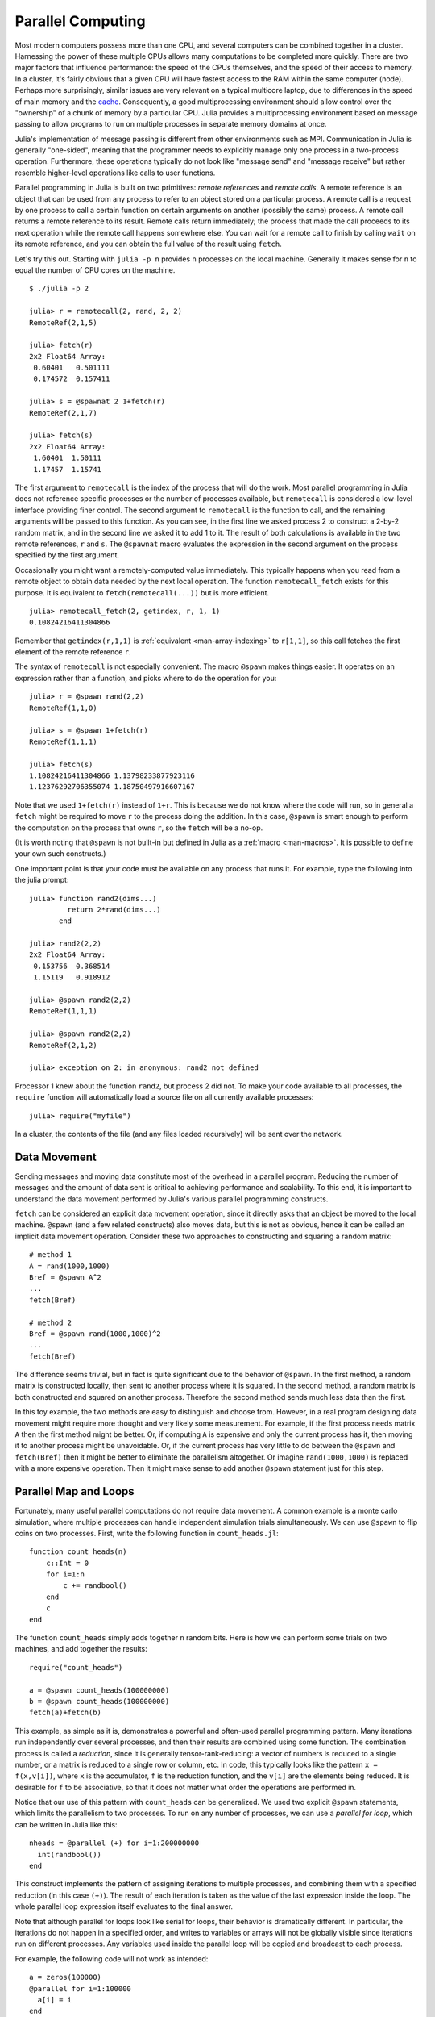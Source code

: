 .. _man-parallel-computing:

********************
 Parallel Computing  
********************

Most modern computers possess more than one CPU, and several computers
can be combined together in a cluster. Harnessing the power of these
multiple CPUs allows many computations to be completed more quickly.
There are two major factors that influence performance: the speed of the
CPUs themselves, and the speed of their access to memory. In a cluster,
it's fairly obvious that a given CPU will have fastest access to the RAM
within the same computer (node). Perhaps more surprisingly, similar
issues are very relevant on a typical multicore laptop, due to
differences in the speed of main memory and the
`cache <http://www.akkadia.org/drepper/cpumemory.pdf>`_. Consequently, a
good multiprocessing environment should allow control over the
"ownership" of a chunk of memory by a particular CPU. Julia provides a
multiprocessing environment based on message passing to allow programs
to run on multiple processes in separate memory domains at once.

Julia's implementation of message passing is different from other
environments such as MPI. Communication in Julia is generally
"one-sided", meaning that the programmer needs to explicitly manage only
one process in a two-process operation. Furthermore, these
operations typically do not look like "message send" and "message
receive" but rather resemble higher-level operations like calls to user
functions.

Parallel programming in Julia is built on two primitives: *remote
references* and *remote calls*. A remote reference is an object that can
be used from any process to refer to an object stored on a particular
process. A remote call is a request by one process to call a certain
function on certain arguments on another (possibly the same) process.
A remote call returns a remote reference to its result. Remote calls
return immediately; the process that made the call proceeds to its
next operation while the remote call happens somewhere else. You can
wait for a remote call to finish by calling ``wait`` on its remote
reference, and you can obtain the full value of the result using
``fetch``.

Let's try this out. Starting with ``julia -p n`` provides ``n``
processes on the local machine. Generally it makes sense for ``n`` to
equal the number of CPU cores on the machine.

::

    $ ./julia -p 2

    julia> r = remotecall(2, rand, 2, 2)
    RemoteRef(2,1,5)

    julia> fetch(r)
    2x2 Float64 Array:
     0.60401   0.501111
     0.174572  0.157411

    julia> s = @spawnat 2 1+fetch(r)
    RemoteRef(2,1,7)

    julia> fetch(s)
    2x2 Float64 Array:
     1.60401  1.50111
     1.17457  1.15741

The first argument to ``remotecall`` is the index of the process
that will do the work. Most parallel programming in Julia does not
reference specific processes or the number of processes available,
but ``remotecall`` is considered a low-level interface providing
finer control. The second argument to ``remotecall`` is the function
to call, and the remaining arguments will be passed to this
function. As you can see, in the first line we asked process 2 to
construct a 2-by-2 random matrix, and in the second line we asked it
to add 1 to it. The result of both calculations is available in the
two remote references, ``r`` and ``s``. The ``@spawnat`` macro
evaluates the expression in the second argument on the process
specified by the first argument.

Occasionally you might want a remotely-computed value immediately. This
typically happens when you read from a remote object to obtain data
needed by the next local operation. The function ``remotecall_fetch``
exists for this purpose. It is equivalent to ``fetch(remotecall(...))``
but is more efficient.

::

    julia> remotecall_fetch(2, getindex, r, 1, 1)
    0.10824216411304866

Remember that ``getindex(r,1,1)`` is :ref:`equivalent <man-array-indexing>` to
``r[1,1]``, so this call fetches the first element of the remote
reference ``r``.

The syntax of ``remotecall`` is not especially convenient. The macro
``@spawn`` makes things easier. It operates on an expression rather than
a function, and picks where to do the operation for you::

    julia> r = @spawn rand(2,2)
    RemoteRef(1,1,0)

    julia> s = @spawn 1+fetch(r)
    RemoteRef(1,1,1)

    julia> fetch(s)
    1.10824216411304866 1.13798233877923116
    1.12376292706355074 1.18750497916607167

Note that we used ``1+fetch(r)`` instead of ``1+r``. This is because we
do not know where the code will run, so in general a ``fetch`` might be
required to move ``r`` to the process doing the addition. In this
case, ``@spawn`` is smart enough to perform the computation on the
process that owns ``r``, so the ``fetch`` will be a no-op.

(It is worth noting that ``@spawn`` is not built-in but defined in Julia
as a :ref:`macro <man-macros>`. It is possible to define your
own such constructs.)

One important point is that your code must be available on any process
that runs it. For example, type the following into the julia prompt::

    julia> function rand2(dims...)
             return 2*rand(dims...)
           end

    julia> rand2(2,2)
    2x2 Float64 Array:
     0.153756  0.368514
     1.15119   0.918912

    julia> @spawn rand2(2,2)
    RemoteRef(1,1,1)

    julia> @spawn rand2(2,2)
    RemoteRef(2,1,2)

    julia> exception on 2: in anonymous: rand2 not defined 

Processor 1 knew about the function ``rand2``, but process 2 did not.
To make your code available to all processes, the ``require`` function will
automatically load a source file on all currently available processes::

    julia> require("myfile")

In a cluster, the contents of the file (and any files loaded recursively)
will be sent over the network.

Data Movement
-------------

Sending messages and moving data constitute most of the overhead in a
parallel program. Reducing the number of messages and the amount of data
sent is critical to achieving performance and scalability. To this end,
it is important to understand the data movement performed by Julia's
various parallel programming constructs.

``fetch`` can be considered an explicit data movement operation, since
it directly asks that an object be moved to the local machine.
``@spawn`` (and a few related constructs) also moves data, but this is
not as obvious, hence it can be called an implicit data movement
operation. Consider these two approaches to constructing and squaring a
random matrix::

    # method 1
    A = rand(1000,1000)
    Bref = @spawn A^2
    ...
    fetch(Bref)

    # method 2
    Bref = @spawn rand(1000,1000)^2
    ...
    fetch(Bref)

The difference seems trivial, but in fact is quite significant due to
the behavior of ``@spawn``. In the first method, a random matrix is
constructed locally, then sent to another process where it is squared.
In the second method, a random matrix is both constructed and squared on
another process. Therefore the second method sends much less data than
the first.

In this toy example, the two methods are easy to distinguish and choose
from. However, in a real program designing data movement might require
more thought and very likely some measurement. For example, if the first
process needs matrix ``A`` then the first method might be better. Or,
if computing ``A`` is expensive and only the current process has it,
then moving it to another process might be unavoidable. Or, if the
current process has very little to do between the ``@spawn`` and
``fetch(Bref)`` then it might be better to eliminate the parallelism
altogether. Or imagine ``rand(1000,1000)`` is replaced with a more
expensive operation. Then it might make sense to add another ``@spawn``
statement just for this step.

Parallel Map and Loops
----------------------

Fortunately, many useful parallel computations do not require data
movement. A common example is a monte carlo simulation, where multiple
processes can handle independent simulation trials simultaneously. We
can use ``@spawn`` to flip coins on two processes. First, write the
following function in ``count_heads.jl``::

    function count_heads(n)
        c::Int = 0
        for i=1:n
            c += randbool()
        end
        c
    end

The function ``count_heads`` simply adds together ``n`` random bits.
Here is how we can perform some trials on two machines, and add together the
results::

    require("count_heads")

    a = @spawn count_heads(100000000)
    b = @spawn count_heads(100000000)
    fetch(a)+fetch(b)

This example, as simple as it is, demonstrates a powerful and often-used
parallel programming pattern. Many iterations run independently over
several processes, and then their results are combined using some
function. The combination process is called a *reduction*, since it is
generally tensor-rank-reducing: a vector of numbers is reduced to a
single number, or a matrix is reduced to a single row or column, etc. In
code, this typically looks like the pattern ``x = f(x,v[i])``, where
``x`` is the accumulator, ``f`` is the reduction function, and the
``v[i]`` are the elements being reduced. It is desirable for ``f`` to be
associative, so that it does not matter what order the operations are
performed in.

Notice that our use of this pattern with ``count_heads`` can be
generalized. We used two explicit ``@spawn`` statements, which limits
the parallelism to two processes. To run on any number of processes,
we can use a *parallel for loop*, which can be written in Julia like
this::

    nheads = @parallel (+) for i=1:200000000
      int(randbool())
    end

This construct implements the pattern of assigning iterations to
multiple processes, and combining them with a specified reduction (in
this case ``(+)``). The result of each iteration is taken as the value
of the last expression inside the loop. The whole parallel loop
expression itself evaluates to the final answer.

Note that although parallel for loops look like serial for loops, their
behavior is dramatically different. In particular, the iterations do not
happen in a specified order, and writes to variables or arrays will not
be globally visible since iterations run on different processes. Any
variables used inside the parallel loop will be copied and broadcast to
each process.

For example, the following code will not work as intended::

    a = zeros(100000)
    @parallel for i=1:100000
      a[i] = i
    end

Notice that the reduction operator can be omitted if it is not needed.
However, this code will not initialize all of ``a``, since each
process will have a separate copy if it. Parallel for loops like these
must be avoided. Fortunately, distributed arrays can be used to get
around this limitation, as we will see in the next section.

Using "outside" variables in parallel loops is perfectly reasonable if
the variables are read-only::

    a = randn(1000)
    @parallel (+) for i=1:100000
      f(a[randi(end)])
    end

Here each iteration applies ``f`` to a randomly-chosen sample from a
vector ``a`` shared by all processes.

In some cases no reduction operator is needed, and we merely wish to
apply a function to all integers in some range (or, more generally, to
all elements in some collection). This is another useful operation
called *parallel map*, implemented in Julia as the ``pmap`` function.
For example, we could compute the singular values of several large
random matrices in parallel as follows::

    M = {rand(1000,1000) for i=1:10}
    pmap(svd, M)

Julia's ``pmap`` is designed for the case where each function call does
a large amount of work. In contrast, ``@parallel for`` can handle
situations where each iteration is tiny, perhaps merely summing two
numbers.

..
   Distributed Arrays
   ------------------

   Large computations are often organized around large arrays of data. In
   these cases, a particularly natural way to obtain parallelism is to
   distribute arrays among several processes. This combines the memory
   resources of multiple machines, allowing use of arrays too large to fit
   on one machine. Each process operates on the part of the array it
   owns, providing a ready answer to the question of how a program should
   be divided among machines.

   A distributed array (or, more generally, a *global object*) is logically
   a single array, but pieces of it are stored on different processes.
   This means whole-array operations such as matrix multiply, scalar\*array
   multiplication, etc. use the same syntax as with local arrays, and the
   parallelism is invisible. In some cases it is possible to obtain useful
   parallelism just by changing a local array to a distributed array.

   Julia distributed arrays are implemented by the ``DArray`` type. A
   ``DArray`` has an element type and dimensions just like an ``Array``,
   but it also needs an additional property: the dimension along which data
   is distributed. There are many possible ways to distribute data among
   processes, but at this time Julia keeps things simple and only allows
   distributing along a single dimension. For example, if a 2-d ``DArray``
   is distributed in dimension 1, it means each process holds a certain
   range of rows. If it is distributed in dimension 2, each process holds
   a certain range of columns.

   Common kinds of arrays can be constructed with functions beginning with
   ``d``::

       dzeros(100,100,10)
       dones(100,100,10)
       drand(100,100,10)
       drandn(100,100,10)
       dcell(100,100,10)
       dfill(x, 100,100,10)

   In the last case, each element will be initialized to the specified
   value ``x``. These functions automatically pick a distributed dimension
   for you. To specify the distributed dimension, other forms are
   available::

       drand((100,100,10), 3)
       dzeros(Int64, (100,100), 2)
       dzeros((100,100), 2, [7, 8])

   In the ``drand`` call, we specified that the array should be distributed
   across dimension 3. In the first ``dzeros`` call, we specified an
   element type as well as the distributed dimension. In the second
   ``dzeros`` call, we also specified which processes should be used to
   store the data. When dividing data among a large number of processes,
   one often sees diminishing returns in performance. Placing ``DArray``\ s
   on a subset of processes allows multiple ``DArray`` computations to
   happen at once, with a higher ratio of work to communication on each
   process.

   ``distribute(a::Array, dim)`` can be used to convert a local array to a
   distributed array, optionally specifying the distributed dimension.
   ``localize(a::DArray)`` can be used to obtain the locally-stored portion
   of a ``DArray``. ``owner(a::DArray, index)`` gives the id of the
   process storing the given index in the distributed dimension.
   ``myindexes(a::DArray)`` gives a tuple of the indexes owned by the local
   process. ``convert(Array, a::DArray)`` brings all the data to one
   node.

   A ``DArray`` can be stored on a subset of the available processes.
   Three properties fully describe the distribution of ``DArray`` ``d``.
   ``d.pmap[i]`` gives the process id that owns piece number ``i`` of the
   array. Piece ``i`` consists of indexes ``d.dist[i]`` through
   ``d.dist[i+1]-1``. ``distdim(d)`` gives the distributed dimension. For
   convenience, ``d.localpiece`` gives the number of the piece owned by the
   local process (this could also be determined by searching ``d.pmap``).
   The array ``d.pmap`` is also available as ``procs(d)``.

   Indexing a ``DArray`` (square brackets) gathers all of the referenced
   data to a local ``Array`` object.

   Indexing a ``DArray`` with the ``sub`` function creates a "virtual"
   sub-array that leaves all of the data in place. This should be used
   where possible, especially for indexing operations that refer to large
   pieces of the original array.

   ``sub`` itself, naturally, does no communication and so is very
   efficient. However, this does not mean it should be viewed as an
   optimization in all cases. Many situations require explicitly moving
   data to the local process in order to do a fast serial operation. For
   example, functions like matrix multiply perform many accesses to their
   input data, so it is better to have all the data available locally up
   front.

   Constructing Distributed Arrays
   -------------------------------

   The primitive ``DArray`` constructor is the function ``darray``, which
   has the following somewhat elaborate signature::

       darray(init, type, dims, distdim, procs, dist)

   ``init`` is a function of three arguments that will run on each
   process, and should return an ``Array`` holding the local data for the
   current process. Its arguments are ``(T,d,da)`` where ``T`` is the
   element type, ``d`` is the dimensions of the needed local piece, and
   ``da`` is the new ``DArray`` being constructed (though, of course, it is
   not fully initialized).

   ``type`` is the element type.

   ``dims`` is the dimensions of the entire ``DArray``.

   ``distdim`` is the dimension to distribute in.

   ``procs`` is a vector of process ids to use.

   ``dist`` is a vector giving the first index of each contiguous
   distributed piece, such that the nth piece consists of indexes
   ``dist[n]`` through ``dist[n+1]-1``. If you have a vector ``v`` of the
   sizes of the pieces, ``dist`` can be computed as ``cumsum([1,v])``.

   The last three arguments are optional, and defaults will be used if they
   are omitted. The first argument, the ``init`` function, can also be
   omitted, in which case an uninitialized ``DArray`` is constructed.

   As an example, here is how to turn the local array constructor ``rand``
   into a distributed array constructor::

       drand(args...) = darray((T,d,da)->rand(d), Float64, args...)

   In this case the ``init`` function only needs to call ``rand`` with the
   dimensions of the local piece it is creating. ``drand`` accepts the same
   trailing arguments as ``darray``. ``darray`` also has definitions that
   allow functions like ``drand`` to accept the same arguments as their
   local counterparts, so calls like ``drand(m,n)`` will also work.

   The ``changedist`` function, which changes the distribution of a
   ``DArray``, can be implemented with one call to ``darray`` where the
   ``init`` function uses indexing to gather data from the existing array::

       function changedist(A::DArray, to_dist)
	   return darray((T,sz,da)->A[myindexes(da)...],
			 eltype(A), size(A), to_dist, procs(A))
       end

   It is particularly easy to construct a ``DArray`` where each block is a
   function of a block in an existing ``DArray``. This is done with the
   form ``darray(f, A)``. For example, the unary minus function can be
   implemented as::

       -(A::DArray) = darray(-, A)

   Distributed Array Computations
   ------------------------------

   Whole-array operations (e.g. elementwise operators) are a convenient way
   to use distributed arrays, but they are not always sufficient. To handle
   more complex problems, tasks can be spawned to operate on parts of a
   ``DArray`` and write the results to another ``DArray``. For example,
   here is how you could apply a function ``f`` to each 2-d slice of a 3-d
   ``DArray``::

       function compute_something(A::DArray)
	   B = darray(eltype(A), size(A), 3)
	   for i = 1:size(A,3)
	       @spawnat owner(B,i) B[:,:,i] = f(A[:,:,i])
	   end
	   B
       end

   We used ``@spawnat`` to place each operation near the memory it writes
   to.

   This code works in some sense, but trouble stems from the fact that it
   performs writes asynchronously. In other words, we don't know when the
   result data will be written to the array and become ready for further
   processing. This is known as a "race condition", one of the famous
   pitfalls of parallel programming. Some form of synchronization is
   necessary to wait for the result. As we saw above, ``@spawn`` returns a
   remote reference that can be used to wait for its computation. We could
   use that feature to wait for specific blocks of work to complete::

       function compute_something(A::DArray)
	   B = darray(eltype(A), size(A), 3)
	   deps = cell(size(A,3))
	   for i = 1:size(A,3)
	       deps[i] = @spawnat owner(B,i) B[:,:,i] = f(A[:,:,i])
	   end
	   (B, deps)
       end

   Now a function that needs to access slice ``i`` can perform
   ``wait(deps[i])`` first to make sure the data is available.

   Another option is to use a ``@sync`` block, as follows::

       function compute_something(A::DArray)
	   B = darray(eltype(A), size(A), 3)
	   @sync begin
	       for i = 1:size(A,3)
		   @spawnat owner(B,i) B[:,:,i] = f(A[:,:,i])
	       end
	   end
	   B
       end

   ``@sync`` waits for all spawns performed within it to complete. This
   makes our ``compute_something`` function easy to use, at the price of
   giving up some parallelism (since calls to it cannot overlap with
   subsequent operations).

   Still another option is to use the initial, un-synchronized version of
   the code, and place a ``@sync`` block around a larger set of operations
   in the function calling this one.

Synchronization With Remote References
--------------------------------------

Scheduling
----------

Julia's parallel programming platform uses
:ref:`man-tasks` to switch among
multiple computations. Whenever code performs a communication operation
like ``fetch`` or ``wait``, the current task is suspended and a
scheduler picks another task to run. A task is restarted when the event
it is waiting for completes.

For many problems, it is not necessary to think about tasks directly.
However, they can be used to wait for multiple events at the same time,
which provides for *dynamic scheduling*. In dynamic scheduling, a
program decides what to compute or where to compute it based on when
other jobs finish. This is needed for unpredictable or unbalanced
workloads, where we want to assign more work to processes only when
they finish their current tasks.

As an example, consider computing the singular values of matrices of
different sizes::

    M = {rand(800,800), rand(600,600), rand(800,800), rand(600,600)}
    pmap(svd, M)

If one process handles both 800x800 matrices and another handles both
600x600 matrices, we will not get as much scalability as we could. The
solution is to make a local task to "feed" work to each process when
it completes its current task. This can be seen in the implementation of
``pmap``::

    function pmap(f, lst)
        np = nprocs()  # determine the number of processes available
        n = length(lst)
        results = cell(n)
        i = 1
        # function to produce the next work item from the queue.
        # in this case it's just an index.
        nextidx() = (idx=i; i+=1; idx)
        @sync begin
            for p=1:np
                if p != myid() || np == 1 
                    @async begin
                        while true
                            idx = nextidx()
                            if idx > n
                                break
                            end
                            results[idx] = remotecall_fetch(p, f, lst[idx])
                        end
                    end
                end
            end
        end
        results
    end

``@async`` is similar to ``@spawn``, but only runs tasks on the
local process. We use it to create a "feeder" task for each process.
Each task picks the next index that needs to be computed, then waits for
its process to finish, then repeats until we run out of indexes. Note
that the feeder tasks do not begin to execute until the main task
reaches the end of the ``@sync`` block, at which point it surrenders
control and waits for all the local tasks to complete before returning
from the function. The feeder tasks are able to share state via
``nextidx()`` because they all run on the same process. No locking is
required, since the threads are scheduled cooperatively and not
preemptively. This means context switches only occur at well-defined
points: in this case, when ``remotecall_fetch`` is called.

Sending Instructions To All Processors
--------------------------------------

It is often useful to execute a statement on all processes, particularly
for setup tasks such as loading source files and defining common variables.
This can be done with the ``@everywhere`` macro::

    @everywhere include("defs.jl")

